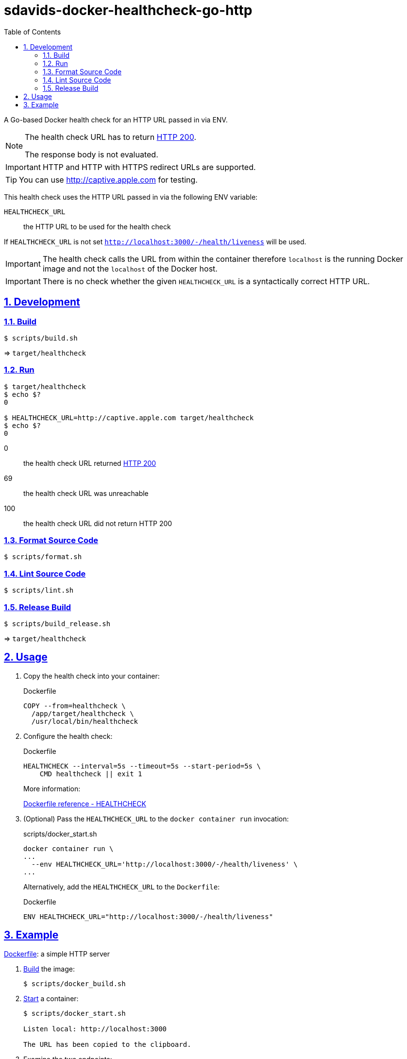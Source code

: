 // SPDX-FileCopyrightText: © 2024 Sebastian Davids <sdavids@gmx.de>
// SPDX-License-Identifier: Apache-2.0
= sdavids-docker-healthcheck-go-http
// Metadata:
:description: a Go-based Docker health check for an HTTP URL passed in via ENV.
// Settings:
:sectnums:
:sectanchors:
:sectlinks:
:toc: macro
:toc-placement!:
:source-highlighter: rouge
:rouge-style: github

ifdef::env-browser[:outfilesuffix: .adoc]

ifdef::env-github[]
:outfilesuffix: .adoc
:note-caption: :information_source:
:important-caption: :heavy_exclamation_mark:
:tip-caption: :bulb:
endif::[]

toc::[]

A Go-based Docker health check for an HTTP URL passed in via ENV.

[NOTE]
====
The health check URL has to return https://developer.mozilla.org/en-US/docs/Web/HTTP/Status/200[HTTP 200].

The response body is not evaluated.
====

[IMPORTANT]
====
HTTP and HTTP with HTTPS redirect URLs are supported.
====

[TIP]
====
You can use http://captive.apple.com for testing.
====

This health check uses the HTTP URL passed in via the following ENV variable:

`HEALTHCHECK_URL`:: the HTTP URL to be used for the health check

If `HEALTHCHECK_URL` is not set `http://localhost:3000/-/health/liveness` will be used.

[IMPORTANT]
====
The health check calls the URL from within the container therefore `localhost` is the running Docker image and not the `localhost` of the Docker host.
====

[IMPORTANT]
====
There is no check whether the given `HEALTHCHECK_URL` is a syntactically correct HTTP URL.
====

== Development

=== Build

[,console]
----
$ scripts/build.sh
----

=> `target/healthcheck`

=== Run

[,console]
----
$ target/healthcheck
$ echo $?
0

$ HEALTHCHECK_URL=http://captive.apple.com target/healthcheck
$ echo $?
0
----

0:: the health check URL returned https://developer.mozilla.org/en-US/docs/Web/HTTP/Status/200[HTTP 200]
69:: the health check URL was unreachable
100:: the health check URL did not return HTTP 200

=== Format Source Code

[,console]
----
$ scripts/format.sh
----

=== Lint Source Code

[,console]
----
$ scripts/lint.sh
----

=== Release Build

[,console]
----
$ scripts/build_release.sh
----

=> `target/healthcheck`

[#usage]
== Usage

. Copy the health check into your container:
+
.Dockerfile
[,dockerfile]
----
COPY --from=healthcheck \
  /app/target/healthcheck \
  /usr/local/bin/healthcheck
----

. Configure the health check:
+
.Dockerfile
[,dockerfile]
----
HEALTHCHECK --interval=5s --timeout=5s --start-period=5s \
    CMD healthcheck || exit 1
----
+
More information:
+
https://docs.docker.com/engine/reference/builder/#healthcheck[Dockerfile reference - HEALTHCHECK]

. (Optional) Pass the `HEALTHCHECK_URL` to the `docker container run` invocation:
+
.scripts/docker_start.sh
[,dockerfile]
----
docker container run \
...
  --env HEALTHCHECK_URL='http://localhost:3000/-/health/liveness' \
...
----
+
Alternatively, add the `HEALTHCHECK_URL` to the `Dockerfile`:
+
.Dockerfile
[,dockerfile]
----
ENV HEALTHCHECK_URL="http://localhost:3000/-/health/liveness"
----

== Example

link:Dockerfile[Dockerfile]: a simple HTTP server

. link:scripts/docker_build.sh[Build] the image:
+
[,console]
----
$ scripts/docker_build.sh
----

. link:scripts/docker_start.sh[Start] a container:
+
[,console]
----
$ scripts/docker_start.sh

Listen local: http://localhost:3000

The URL has been copied to the clipboard.
----

. Examine the two endpoints:
+
[,console]
----
$ curl -s -o /dev/null -w "%{http_code}" http://localhost:3000
200
$ curl -s -o /dev/null -w "%{http_code}" http://localhost:3000/-/health/liveness
200
----

. Get the link:scripts/docker_health.sh[health status]:
+
[,console]
----
$ scripts/docker_health.sh
healthy 0
----

. link:scripts/docker_stop.sh[Stop] the container:
+
[,console]
----
$ scripts/docker_stop.sh
----

. link:scripts/docker_cleanup.sh[Remove all Docker artifacts] related to this project:
+
[,console]
----
$ scripts/docker_cleanup.sh
----
